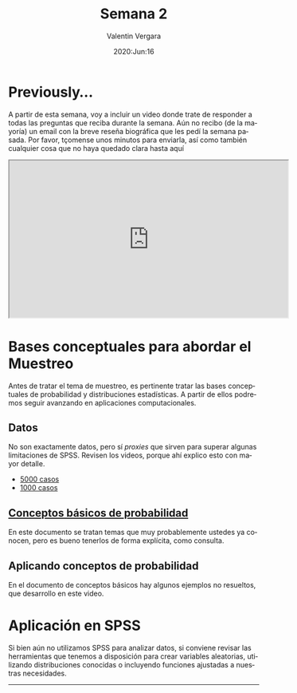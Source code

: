 #+title: Semana 2
#+author: Valentin Vergara
#+date: 2020:Jun:16

#+OPTIONS: toc:nil num:nil date:nil
#+LANGUAGE: es

* Previously...
A partir de esta semana, voy a incluir un video donde trate de responder a todas las preguntas que reciba durante la semana. Aún no recibo (de la mayoría) un email con la breve reseña biográfica que les pedí la semana pasada. Por favor, tçomense unos minutos para enviarla, así como también cualquier cosa que no haya quedado clara hasta aquí

#+BEGIN_CENTER 
#+begin_export html
<iframe width="560" height="315" src="https://www.youtube.com/embed/1znnCHOfrZM" frameborder="30" allow="accelerometer; autoplay; encrypted-media; gyroscope; picture-in-picture" allowfullscreen></iframe>
#+end_export
#+END_CENTER

* Bases conceptuales para abordar el Muestreo
Antes de tratar el tema de muestreo, es pertinente tratar las bases conceptuales de probabilidad y distribuciones estadísticas. A partir de ellos podremos seguir avanzando en aplicaciones computacionales.

** Datos
No son exactamente datos, pero sí /proxies/ que sirven para superar algunas limitaciones de SPSS. Revisen los videos, porque ahí explico esto con mayor detalle.

- [[file:data/5k.xlsx][5000 casos]]
- [[file:data/k.xlsx][1000 casos]]

** [[file:docs/week2-1.pdf][Conceptos básicos de probabilidad]]
En este documento se tratan temas que muy probablemente ustedes ya conocen, pero es bueno tenerlos de forma explícita, como consulta. 

** Aplicando conceptos de probabilidad
En el documento de conceptos básicos hay algunos ejemplos no resueltos, que desarrollo en este video.

* Aplicación en SPSS
Si bien aún no utilizamos SPSS para analizar datos, si conviene revisar las herramientas que tenemos a disposición para crear variables aleatorias, utilizando distribuciones conocidas o incluyendo funciones ajustadas a nuestras necesidades.

--------------- 
